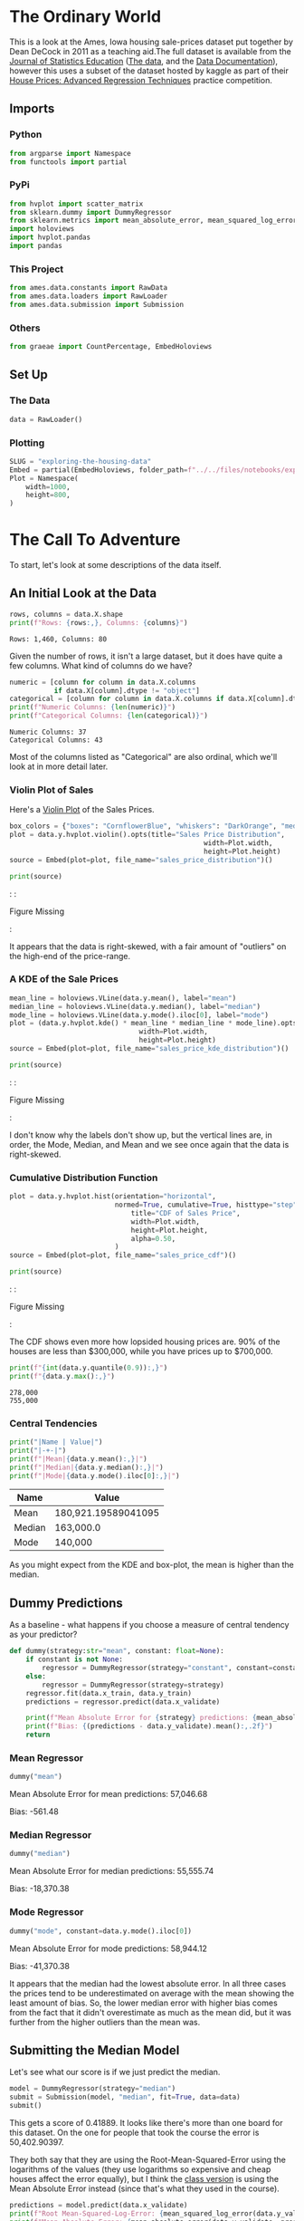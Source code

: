 #+BEGIN_COMMENT
.. title: Exploring the Housing Data
.. slug: exploring-the-housing-data
.. date: 2020-03-07 12:36:03 UTC-07:00
.. tags: exploration
.. category: Exploration
.. link: 
.. description: Exploring the Ames, Iowa housing data.
.. type: text
.. status: 
.. updated: 

#+END_COMMENT
#+OPTIONS: ^:{}
#+TOC: headlines 5
#+PROPERTY: header-args :session /home/athena/.local/share/jupyter/runtime/kernel-8e7d3ef5-8f85-4fe6-9a4e-5efd8d6786e0.json
#+BEGIN_SRC python :results none :exports none
%load_ext autoreload
%autoreload 2
#+END_SRC
* The Ordinary World
  This is a look at the Ames, Iowa housing sale-prices dataset put together by Dean DeCock in 2011 as a teaching aid.The full dataset is available from the [[http://jse.amstat.org/contents_2011.htm][Journal of Statistics Education]] ([[https://ww2.amstat.org/publications/jse/v19n3/decock/AmesHousing.txt][The data]], and the [[https://ww2.amstat.org/publications/jse/v19n3/decock/DataDocumentation.txt][Data Documentation]]), however this uses a subset of the dataset hosted by kaggle as part of their [[https://www.kaggle.com/c/house-prices-advanced-regression-techniques][House Prices: Advanced Regression Techniques]] practice competition.
** Imports
*** Python
#+begin_src python :results none
from argparse import Namespace
from functools import partial
#+end_src
*** PyPi
#+begin_src python :results none
from hvplot import scatter_matrix
from sklearn.dummy import DummyRegressor
from sklearn.metrics import mean_absolute_error, mean_squared_log_error
import holoviews
import hvplot.pandas
import pandas
#+end_src
*** This Project
#+begin_src python :results none
from ames.data.constants import RawData
from ames.data.loaders import RawLoader
from ames.data.submission import Submission
#+end_src
*** Others
#+begin_src python :results none
from graeae import CountPercentage, EmbedHoloviews
#+end_src
** Set Up
*** The Data
#+begin_src python :results none
data = RawLoader()
#+end_src
*** Plotting
#+begin_src python :results none
SLUG = "exploring-the-housing-data"
Embed = partial(EmbedHoloviews, folder_path=f"../../files/notebooks/exploratory/{SLUG}")
Plot = Namespace(
    width=1000,
    height=800,
)
#+end_src
* The Call To Adventure
  To start, let's look at some descriptions of the data itself.

** An Initial Look at the Data
#+begin_src python :results output :exports both
rows, columns = data.X.shape
print(f"Rows: {rows:,}, Columns: {columns}")
#+end_src

#+RESULTS:
: Rows: 1,460, Columns: 80

Given the number of rows, it isn't a large dataset, but it does have quite a few columns. What kind of columns do we have?

#+begin_src python :results output :exports both
numeric = [column for column in data.X.columns
           if data.X[column].dtype != "object"]
categorical = [column for column in data.X.columns if data.X[column].dtype == "object"]
print(f"Numeric Columns: {len(numeric)}")
print(f"Categorical Columns: {len(categorical)}")
#+end_src

#+RESULTS:
: Numeric Columns: 37
: Categorical Columns: 43

Most of the columns listed as "Categorical" are also ordinal, which we'll look at in more detail later.
*** Violin Plot of Sales
    Here's a [[https://www.wikiwand.com/en/Violin_plot][Violin Plot]] of the Sales Prices.
#+begin_src python :results none
box_colors = {"boxes": "CornflowerBlue", "whiskers": "DarkOrange", "medians": "Aquamarine", "caps": "Gray"}
plot = data.y.hvplot.violin().opts(title="Sales Price Distribution",
                                                width=Plot.width,
                                                height=Plot.height)
source = Embed(plot=plot, file_name="sales_price_distribution")()
#+end_src

#+begin_src python :results output html :exports both
print(source)
#+end_src

#+RESULTS:
#+begin_export html
: <object type="text/html" data="sales_price_distribution.html" style="width:100%" height=800>
:   <p>Figure Missing</p>
: </object>
#+end_export

It appears that the data is right-skewed, with a fair amount of "outliers" on the high-end of the price-range.

*** A KDE of the Sale Prices
#+begin_src python :results none
mean_line = holoviews.VLine(data.y.mean(), label="mean")
median_line = holoviews.VLine(data.y.median(), label="median")
mode_line = holoviews.VLine(data.y.mode().iloc[0], label="mode")
plot = (data.y.hvplot.kde() * mean_line * median_line * mode_line).opts(title="Sales Price KDE Distribution",
                                width=Plot.width,
                                height=Plot.height)
source = Embed(plot=plot, file_name="sales_price_kde_distribution")()
#+end_src

#+begin_src python :results output html :exports both
print(source)
#+end_src

#+RESULTS:
#+begin_export html
: <object type="text/html" data="sales_price_kde_distribution.html" style="width:100%" height=800>
:   <p>Figure Missing</p>
: </object>
#+end_export

I don't know why the labels don't show up, but the vertical lines are, in order, the Mode, Median, and Mean and we see once again that the data is right-skewed.

*** Cumulative Distribution Function
#+begin_src python :results none
plot = data.y.hvplot.hist(orientation="horizontal",
                          normed=True, cumulative=True, histtype="step", filled=False).opts(
                              title="CDF of Sales Price",
                              width=Plot.width,
                              height=Plot.height,
                              alpha=0.50,
                          )
source = Embed(plot=plot, file_name="sales_price_cdf")()
#+end_src

#+begin_src python :results output html :exports both
print(source)
#+end_src

#+RESULTS:
#+begin_export html
: <object type="text/html" data="sales_price_cdf.html" style="width:100%" height=800>
:   <p>Figure Missing</p>
: </object>
#+end_export

The CDF shows even more how lopsided housing prices are. 90% of the houses are less than $300,000, while you have prices up to $700,000.

#+begin_src python :results output :exports both
print(f"{int(data.y.quantile(0.9)):,}")
print(f"{data.y.max():,}")
#+end_src

#+RESULTS:
: 278,000
: 755,000

*** Central Tendencies
#+begin_src python :results output raw :exports both
print("|Name | Value|")
print("|-+-|")
print(f"|Mean|{data.y.mean():,}|")
print(f"|Median|{data.y.median():,}|")
print(f"|Mode|{data.y.mode().iloc[0]:,}|")
#+end_src

#+RESULTS:
|Name | Value|
|-+-|
|Mean|180,921.19589041095|
|Median|163,000.0|
|Mode|140,000|

As you might expect from the KDE and box-plot, the mean is higher than the median.
** Dummy Predictions
   As a baseline - what happens if you choose a measure of central tendency as your predictor?

#+begin_src python :results none
def dummy(strategy:str="mean", constant: float=None):
    if constant is not None:
        regressor = DummyRegressor(strategy="constant", constant=constant)
    else:
        regressor = DummyRegressor(strategy=strategy)
    regressor.fit(data.x_train, data.y_train)
    predictions = regressor.predict(data.x_validate)
    
    print(f"Mean Absolute Error for {strategy} predictions: {mean_absolute_error(data.y_validate, predictions):,.2f}\n")
    print(f"Bias: {(predictions - data.y_validate).mean():,.2f}")
    return
#+end_src
*** Mean Regressor
#+begin_src python :results output :exports both
dummy("mean")
#+end_src

#+RESULTS:
Mean Absolute Error for mean predictions: 57,046.68

Bias: -561.48

*** Median Regressor
#+begin_src python :results output :exports both
dummy("median")
#+end_src

#+RESULTS:
Mean Absolute Error for median predictions: 55,555.74

Bias: -18,370.38

*** Mode Regressor

#+begin_src python :results output :exports both
dummy("mode", constant=data.y.mode().iloc[0])
#+end_src

#+RESULTS:
Mean Absolute Error for mode predictions: 58,944.12
 
Bias: -41,370.38

It appears that the median had the lowest absolute error. In all three cases the prices tend to be underestimated on average with the mean showing the least amount of bias. So, the lower median error with higher bias comes from the fact that it didn't overestimate as much as the mean did, but it was further from the higher outliers than the mean was.
** Submitting the Median Model
   Let's see what our score is if we just predict the median.

#+begin_src python :results none
model = DummyRegressor(strategy="median")
submit = Submission(model, "median", fit=True, data=data)
submit()
#+end_src

This gets a score of 0.41889. It looks like there's more than one board for this dataset. On the one for people that took the course the error is 50,402.90397.

They both say that they are using the Root-Mean-Squared-Error using the logarithms of the values (they use logarithms so expensive and cheap houses affect the error equally), but I think the [[https://www.kaggle.com/c/home-data-for-ml-course/overview][class version]] is using the Mean Absolute Error instead (since that's what they used in the course).

#+begin_src python :results output :exports both
predictions = model.predict(data.x_validate)
print(f"Root Mean-Squared-Log-Error: {mean_squared_log_error(data.y_validate, predictions)**0.5:0.2f}\n")
print(f"Mean Absolute Error: {mean_absolute_error(data.y_validate, predictions):,.2f}")
#+end_src

#+RESULTS:
Root Mean-Squared-Log-Error: 0.39

Mean Absolute Error: 55,555.74

It does look like the class scoring is using the mean absolute error and the regular practice board is using the logarithm RMSE, in either case the model does slightly better on the test set than the validation set.
** Missing Data
*** Numeric
#+begin_src python :results output :exports both
for column in numeric:
    series = data.X[column]
    if series.hasnans:
        print(f"{column}: {len(series[series.isna()])}")
#+end_src

#+RESULTS:
: LotFrontage: 259
: MasVnrArea: 8
: GarageYrBlt: 81

#+begin_src python :results output :exports both
for column in categorical:
    series = data.X[column]
    if series.hasnans:
        print(f"{column}: {len(series[series.isna()])}")
#+end_src

#+RESULTS:
#+begin_example
Alley: 1369
MasVnrType: 8
BsmtQual: 37
BsmtCond: 37
BsmtExposure: 38
BsmtFinType1: 37
BsmtFinType2: 38
Electrical: 1
FireplaceQu: 690
GarageType: 81
GarageFinish: 81
GarageQual: 81
GarageCond: 81
PoolQC: 1453
Fence: 1179
MiscFeature: 1406
#+end_example

Interesting that there's more missing categorical data.
** Looking at Some Data
   You're probably supposed to do this with the training set only, but to make it easier I'll look at the training and validation sets combined.
*** Sales Per Year
#+begin_src python :results none
grouped = data.data.groupby(["YrSold"]).agg(
    {RawData.primary_key: "count"}).reset_index().rename(columns={
        "YrSold": "Year",
        "Id": "Sales"
    })

plot = grouped.hvplot.bar(x="Year", y="Sales").opts(title="Sales Per Year",
                                 width=Plot.width,
                                 height=Plot.height)
source = Embed(plot=plot, file_name="sales_per_year")()
#+end_src

#+begin_src python :results output html :exports output
print(source)
#+end_src

#+RESULTS:
#+begin_export html
: <object type="text/html" data="sales_per_year.html" style="width:100%" height=800>
:   <p>Figure Missing</p>
: </object>
#+end_export

So it looks like 2010 might be a little under-represented.
*** Median Per Year

#+begin_src python :results none
grouped = data.data.groupby(["YrSold"]).agg(
    {RawData.target: "median"}
).reset_index().rename(columns={"YrSold": "Year"})
plot = grouped.hvplot.bar(x="Year", y=RawData.target).opts(
    title="Median Sale Price", height=Plot.height, width=Plot.width
)

source = Embed(plot=plot, file_name="median_sale_price")()
#+end_src

#+begin_src python :results output html :exports both
print(source)
#+end_src

#+RESULTS:
#+begin_export html
: <object type="text/html" data="median_sale_price.html" style="width:100%" height=800>
:   <p>Figure Missing</p>
: </object>
#+end_export

That's sort of interesting, the peak year was 2007 and then it began to decline in 2008.

#+begin_src python :results none
data_ = data.data.sort_values(by="YrSold")
plot = data_.hvplot.violin(by="YrSold", y=RawData.target)
plot = plot.opts(
    title="Sale Price by Year", height=Plot.height, width=Plot.width
)

source = Embed(plot=plot, file_name="median_sale_price_boxplot")()
#+end_src

#+begin_src python :results output html :exports both
print(source)
#+end_src

#+RESULTS:
#+begin_export html
: <object type="text/html" data="median_sale_price_boxplot.html" style="width:100%" height=800>
:   <p>Figure Missing</p>
: </object>
#+end_export

When looked at on the scale of all the prices, it looks like the median didn't actually change that much, despite what the previous median plot seemed to show. Also, although there were two unusually high sales in 2007 and then a drop in 2008 followed by a rise (it's not obvious that there were two high sales in the violin plot but it was when this was a box-plot).

#+begin_src python :results output :exports both
sales = data.y_train.sort_values()
top = sales[-2:]
for value in top:
    print(f"{value:,}")
#+end_src

#+RESULTS:
: 625,000
: 755,000

If it comes down to it, it mike make sense to investigating the effect of outliers (at least these two).

*** Age of the Houses
    I thought it'd be interesting to see the sales prices based on the year that a home was built, but it turns out there's too many different years to make a plot that's legible so I'm going to do it by decade.
#+begin_src python :results none
data.data["Decade Built"] = (data.data.YearBuilt/10).astype(int) * 10
data_ = data.data.sort_values(by="Decade Built")
plot = data_.hvplot.violin(by="Decade Built", y=RawData.target)
plot = plot.opts(
    title="Decade House Built vs Sales Price",
    height=Plot.height,
    width=Plot.width,
    xrotation=90
)
source = Embed(plot=plot, file_name="sales_by_decade_built")()
#+end_src

#+begin_src python :results output html :exports both
print(source)
#+end_src

#+RESULTS:
#+begin_export html
: <object type="text/html" data="sales_by_decade_built.html" style="width:100%" height=800>
:   <p>Figure Missing</p>
: </object>
#+end_export

Interestingly the most extreme home prices came about in the 1990s, so it was within the Dot-Com bubble but outside of the [[https://www.wikiwand.com/en/Timeline_of_the_United_States_housing_bubble][Housing Bubble]], but the decades of 1882 and 1890 had surprisingly high Q3 values. Perhaps there's something special about this vintage.
*** Year Remod Added
    According to the data dictionary this is the year a building was remodeled (unless it was never remodeled then it was the construction date).

#+begin_src python :results none
data.data["Decade Remodeled"] = (data.data.YearRemodAdd/10).astype(int) * 10
data_ = data.data.sort_values(by="Decade Remodeled")
plot = data_.hvplot.violin(by="Decade Remodeled", y=RawData.target)
plot = plot.opts(
    title="Decade House Remodeled vs Sales Price",
    height=Plot.height,
    width=Plot.width,
    xrotation=90
)
source = Embed(plot=plot, file_name="sales_by_decade_remodeled")()
#+end_src

#+begin_src python :results output html :exports both
print(source)
#+end_src

#+RESULTS:
#+begin_export html
: <object type="text/html" data="sales_by_decade_remodeled.html" style="width:100%" height=800>
:   <p>Figure Missing</p>
: </object>
#+end_export

Now there's notably no decades prior to 1950, so all the old houses were remodeled and the median sales price more predictably inclines upward.

*** Vintage Houses

#+begin_src python :results none
data.data["Remodel Gap"] = (data.data["Decade Remodeled"]
                            - data.data["Decade Built"])
data_ = data.data.sort_values(by="Remodel Gap")
plot = data_.hvplot.violin(by="Remodel Gap", y=RawData.target)
plot = plot.opts(
    title="Years Until Remodel",
    height=Plot.height,
    width=Plot.width,
    xrotation=90
)
source = Embed(plot=plot, file_name="sales_by_decade_years_to_remodel")()
#+end_src

#+begin_src python :results output html :exports output
print(source)
#+end_src

#+RESULTS:
#+begin_export html
: <object type="text/html" data="sales_by_decade_years_to_remodel.html" style="width:100%" height=800>
:   <p>Figure Missing</p>
: </object>
#+end_export

So that's sort of interesting, if inexplicable. The highest median sales price comes from remodeling a really old home, but not a sort of old home, followed by having a new home.

#+begin_src python :results none
def scatter(x: str, title, file_name):
    plot = data.data.hvplot.scatter(x=x, y=RawData.target).opts(
        title=title,
        width=Plot.width,
        height=Plot.height
    )
    return Embed(plot=plot, file_name=file_name)()
#+end_src

#+begin_src python :results output html :exports output
source = scatter("1stFlrSF", "First Floor Square Footage", "first_floor_sf")
#+end_src

#+begin_src python :results output html :exports output
print(source)
#+end_src

#+RESULTS:
#+begin_export html
: <object type="text/html" data="first_floor_sf.html" style="width:100%" height=800>
:   <p>Figure Missing</p>
: </object>
#+end_export

#+begin_src python :results output html :exports output
source = scatter("2ndFlrSF", "second Floor Square Footage", "second_floor_sf")
#+end_src

#+begin_src python :results output html :exports output
print(source)
#+end_src

#+RESULTS:
#+begin_export html
: <object type="text/html" data="second_floor_sf.html" style="width:100%" height=800>
:   <p>Figure Missing</p>
: </object>
#+end_export

#+begin_src python :results output html :exports output
source = scatter("3SsnPorch", "Three Season Porch Area", "three_season_sf")
#+end_src

#+begin_src python :results output html :exports output
print(source)
#+end_src

#+RESULTS:
#+begin_export html
: <object type="text/html" data="three_season_sf.html" style="width:100%" height=800>
:   <p>Figure Missing</p>
: </object>
#+end_export

#+begin_src python :results output html :exports output
source = scatter("BedroomAbvGr", "Bedrooms Above Grade", "bedrooms_above_grade")
#+end_src

#+begin_src python :results output html :exports output
print(source)
#+end_src

#+RESULTS:
#+begin_export html
: <object type="text/html" data="bedrooms_above_grade.html" style="width:100%" height=800>
:   <p>Figure Missing</p>
: </object>
#+end_export

So that looks like a discrete value, or maybe even almost an ordinal variable. Although I know the name of the variable I don't actually know what 'bedrooms above grade' actually means.

#+begin_src python :results output html :exports output
source = scatter("BsmtFinSF1", "Finished Basement Square Feet", "finished_basement_square_feet")
#+end_src

#+begin_src python :results output html :exports output
print(source)
#+end_src

#+RESULTS:
#+begin_export html
: <object type="text/html" data="finished_basement_square_feet.html" style="width:100%" height=800>
:   <p>Figure Missing</p>
: </object>
#+end_export

Well, there's some value to seeing what inputs appear to be linear in relation to the Sale Price, but really, there's just too many of them, and we'll let the algorithms find out what they are.
** Categorical
   The way the kaggle course tells you to handle the categorical data is using one-hot-encoding, which is the typical way to do it, but it's also somewhat problematic in that it adds many columns, and is problematic for trees.

#+begin_src python :results none
plot = data.data.hvplot.violin(by="Street", y=RawData.target).opts(
    title="Type of Road Access",
    width=Plot.width,
    height=Plot.height
)

source = Embed(plot=plot, file_name="road_access")()
#+end_src

#+begin_src python :results output html :exports output
print(source)
#+end_src

#+RESULTS:
#+begin_export html
: <object type="text/html" data="road_access.html" style="width:100%" height=800>
:   <p>Figure Missing</p>
: </object>
#+end_export

This seems to me to be ordinal - although the distributions don't really seem to indicate that it is... but I'll say that it is.

#+begin_src python :results none
ordinal = {"Street": {"Grvl": 0, "Pave": 1}}
#+end_src

#+begin_src python :results none
plot = data.data.hvplot.violin(by="LotShape", y=RawData.target).opts(
    title="General Shape of Property",
    width=Plot.width,
    height=Plot.height
)

source = Embed(plot=plot, file_name="lot_shape")()
#+end_src

#+begin_src python :results output html :exports output
print(source)
#+end_src

#+RESULTS:
#+begin_export html
: <object type="text/html" data="lot_shape.html" style="width:100%" height=800>
:   <p>Figure Missing</p>
: </object>
#+end_export

#+begin_src python :results none
plot = data.data.hvplot.violin(by="Utilities", y=RawData.target).opts(
    title="Available Utilities",
    width=Plot.width,
    height=Plot.height
)

source = Embed(plot=plot, file_name="utilities")()
#+end_src

#+begin_src python :results output html :exports output
print(source)
#+end_src

#+RESULTS:
#+begin_export html
: <object type="text/html" data="utilities.html" style="width:100%" height=800>
:   <p>Figure Missing</p>
: </object>
#+end_export

That seems meaningless.

#+begin_src python :results none
ignore = ["Utilities"]
#+end_src

#+begin_src python :results none
plot = data.data.hvplot.violin(by="LandSlope", y=RawData.target).opts(
    title="Property Slope",
    width=Plot.width,
    height=Plot.height
)

source = Embed(plot=plot, file_name="property_slope")()
#+end_src

#+begin_src python :results output html :exports output
print(source)
#+end_src

#+RESULTS:
#+begin_export html
: <object type="text/html" data="property_slope.html" style="width:100%" height=800>
:   <p>Figure Missing</p>
: </object>
#+end_export

#+begin_src python :results none
ordinal["LandSlope"] = {"Gtl": 0, "Mod": 1, "Sev": 2}
#+end_src

** Neighborhoods
#+begin_src python :results none
data_ = data.data.sort_values(by=RawData.target)
plot = data_.hvplot.violin(by="Neighborhood", y=RawData.target).opts(
    title="Neighborhoods",
    width=Plot.width,
    height=Plot.height,
    xrotation=45
)

source = Embed(plot=plot, file_name="neighborhoods")()
#+end_src

#+begin_src python :results output html :exports output
print(source)
#+end_src

#+RESULTS:
#+begin_export html
: <object type="text/html" data="neighborhoods.html" style="width:100%" height=800>
:   <p>Figure Missing</p>
: </object>
#+end_export

It appears that there is a price difference by neighborhood.

#+begin_src python :results output raw :exports both
CountPercentage(data.data.ExterQual)()
#+end_src

#+RESULTS:
| Value   |   Count |   Percent (%) |
|---------+---------+---------------|
| TA      |     906 |         62.05 |
| Gd      |     488 |         33.42 |
| Ex      |      52 |          3.56 |
| Fa      |      14 |          0.96 |

ExterQual: Evaluates the quality of the material on the exterior 
		
       Ex	Excellent
       Gd	Good
       TA	Average/Typical
       Fa	Fair
       Po	Poor

#+begin_src python :results none
QUALITY = "Po Fa TA Gd Ex".split()
OPTIONAL_QUALITY = ["NA"] + QUALITY
NO_POOR = "NA Fa TA Gd Ex".split()

QUALITY_RANK = dict(zip(QUALITY, range(len(QUALITY))))
OPTIONAL_RANK = dict(zip(OPTIONAL_QUALITY, range(len(OPTIONAL_QUALITY))))
ordinal["ExterQual"] = QUALITY_RANK
ordinal["ExterCond"] = QUALITY_RANK
ordinal["BsmtQual"] = OPTIONAL_RANK
ordinal["BsmtCond"] = OPTIONAL_RANK
ordinal["BsmtExposure"] = dict(zip("NA No Mn Av Gd".split(), range(5)))
ordinal["BsmtFinType1"] = dict(zip("NA Unf LwQ Rec BLQ ALQ GLQ".split(), range(7)))
ordinal["BsmtFinType2"] = dict(zip("NA Unf LwQ Rec BLQ ALQ GLQ".split(), range(7)))
ordinal["HeatingQC"] = QUALITY_RANK
ordinal["KitchenQual"] = QUALITY
ordinal["Functional"] = dict(zip("Sal Sev Maj2 Maj1 Mod Min2 Min1 Typ".split(), range(8)))
ordinal["FireplaceQu"] = dict(zip("TA Gd Ex".split(), range(3)))
ordinal["GarageFinish"] = dict(zip("NA Unf RFn Fin".split(), range(4)))
ordinal["GarageQual"] = OPTIONAL_QUALITY
ordinal["GarageCond"] = OPTIONAL_QUALITY
ordinal["PavedDrive"] = dict(zip("N P Y".split(), range(3)))
ordinal["PoolQC"] = dict(zip(NO_POOR, range(len(NO_POOR))))
#+end_src

* The Return
** Sources
   - De Cock D. Ames, Iowa: Alternative to the Boston housing data as an end of semester regression project. Journal of Statistics Education. 2011 Nov 1;19(3). [[http://jse.amstat.org/v19n3/decock.pdf][Link to PDF]]


